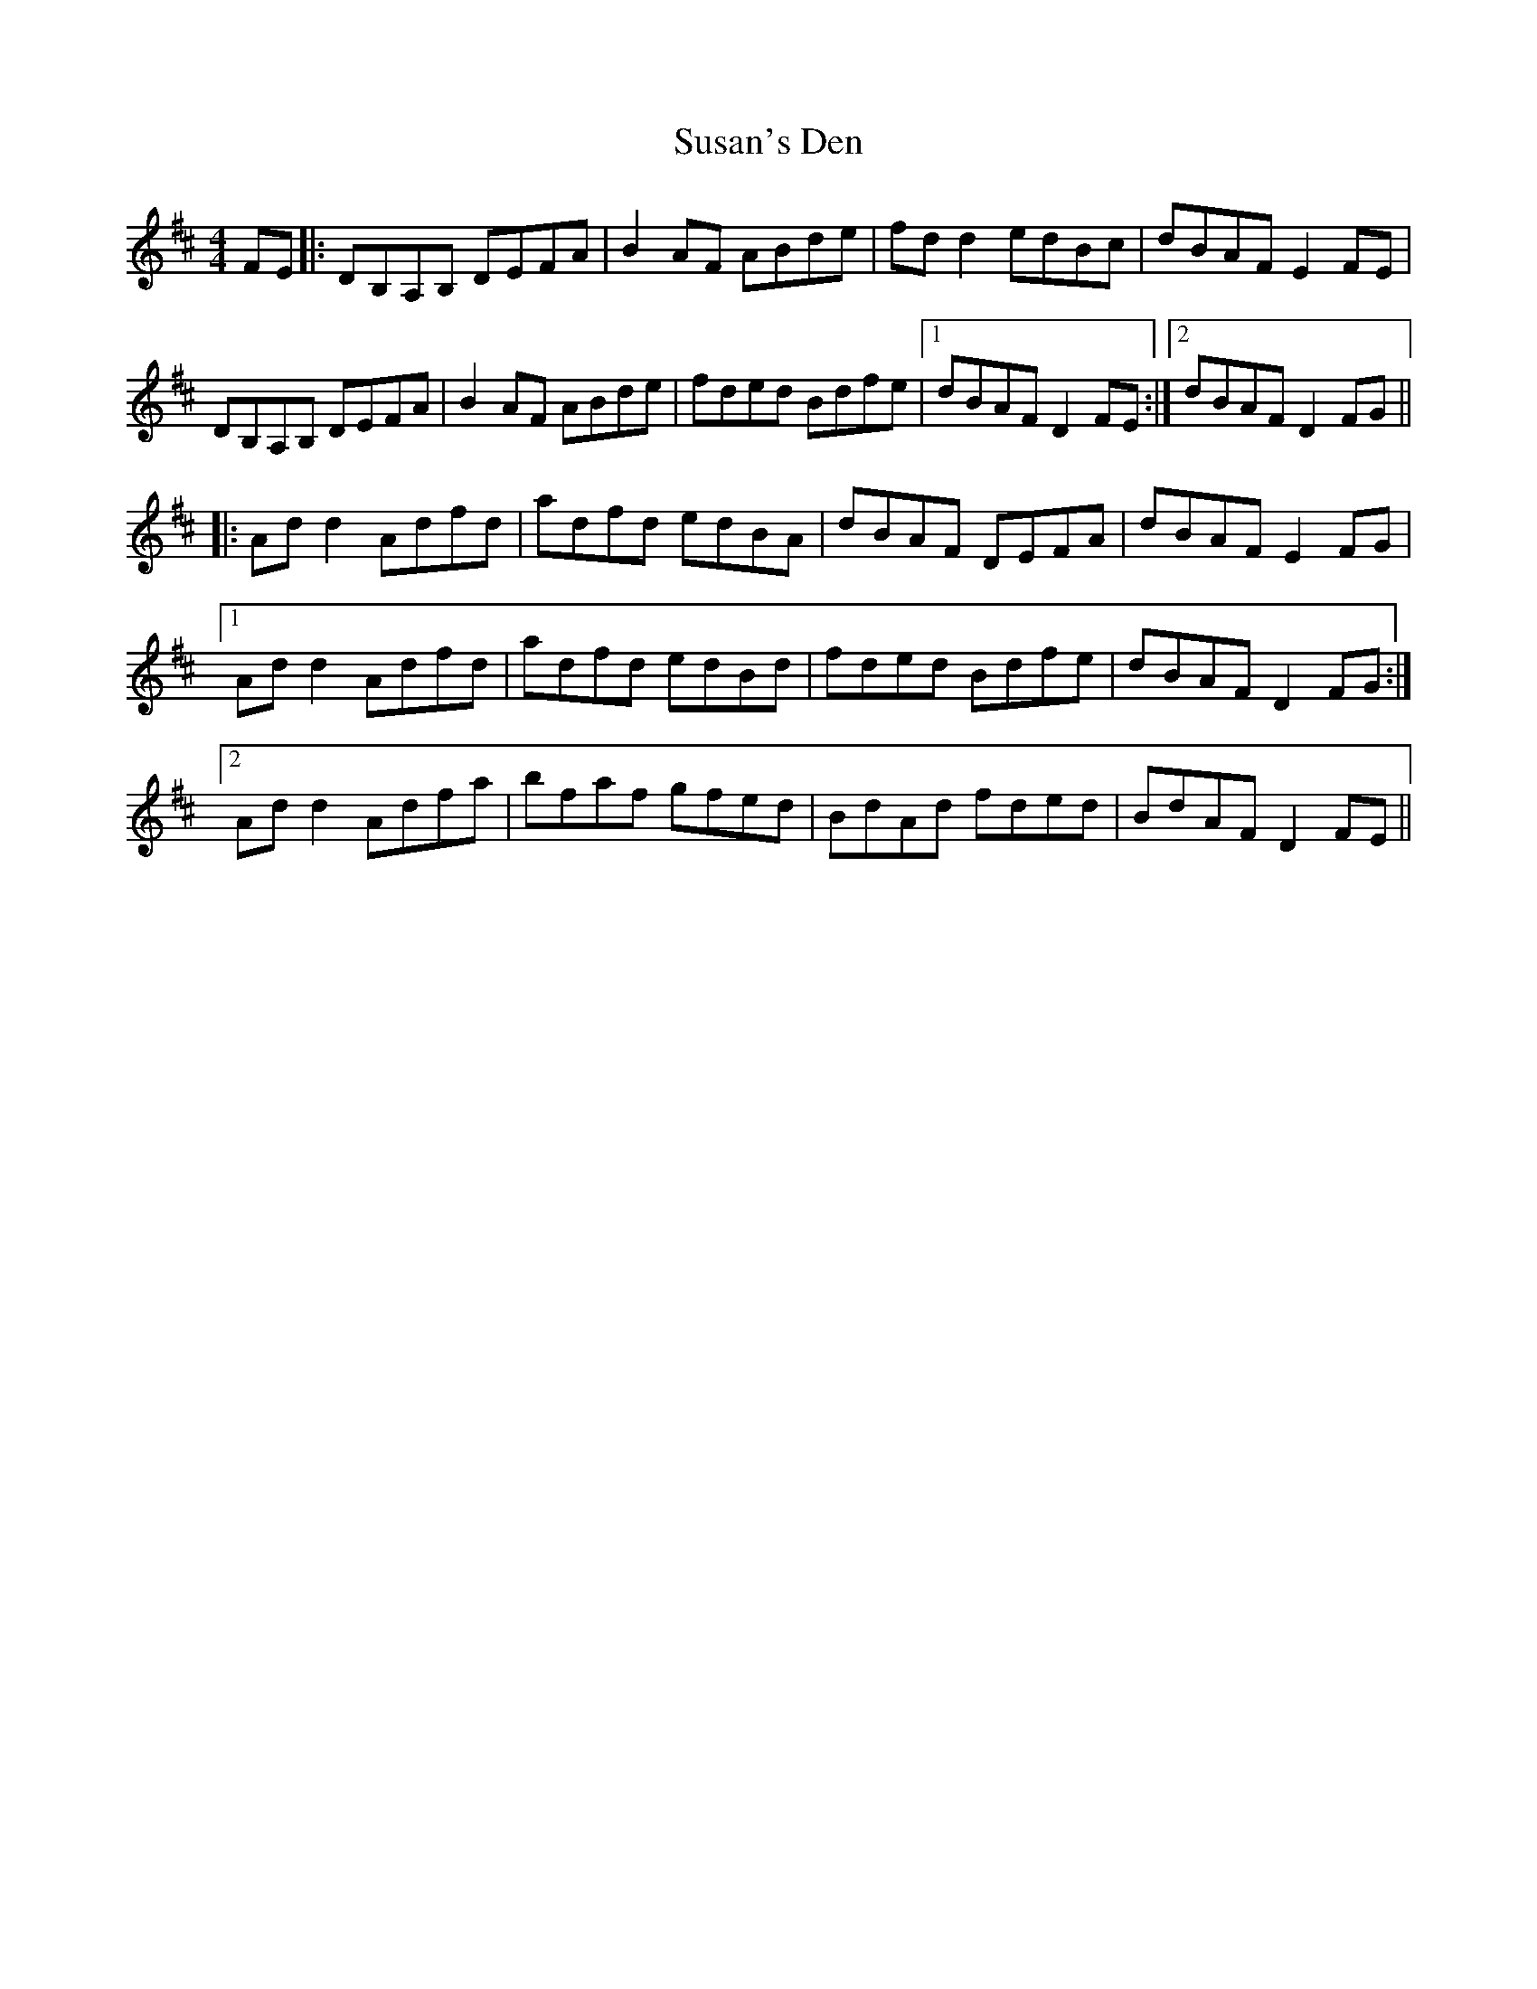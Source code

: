 X: 38940
T: Susan's Den
R: reel
M: 4/4
K: Dmajor
FE|:DB,A,B, DEFA|B2 AF ABde|fd d2 edBc|dBAF E2 FE|
DB,A,B, DEFA|B2 AF ABde|fded Bdfe|1 dBAF D2 FE:|2 dBAF D2FG||
|:Ad d2 Adfd|adfd edBA|dBAF DEFA|dBAF E2 FG|
[1 Ad d2 Adfd|adfd edBd|fded Bdfe|dBAF D2 FG:|
[2 Ad d2 Adfa|bfaf gfed|BdAd fded|BdAF D2 FE||

